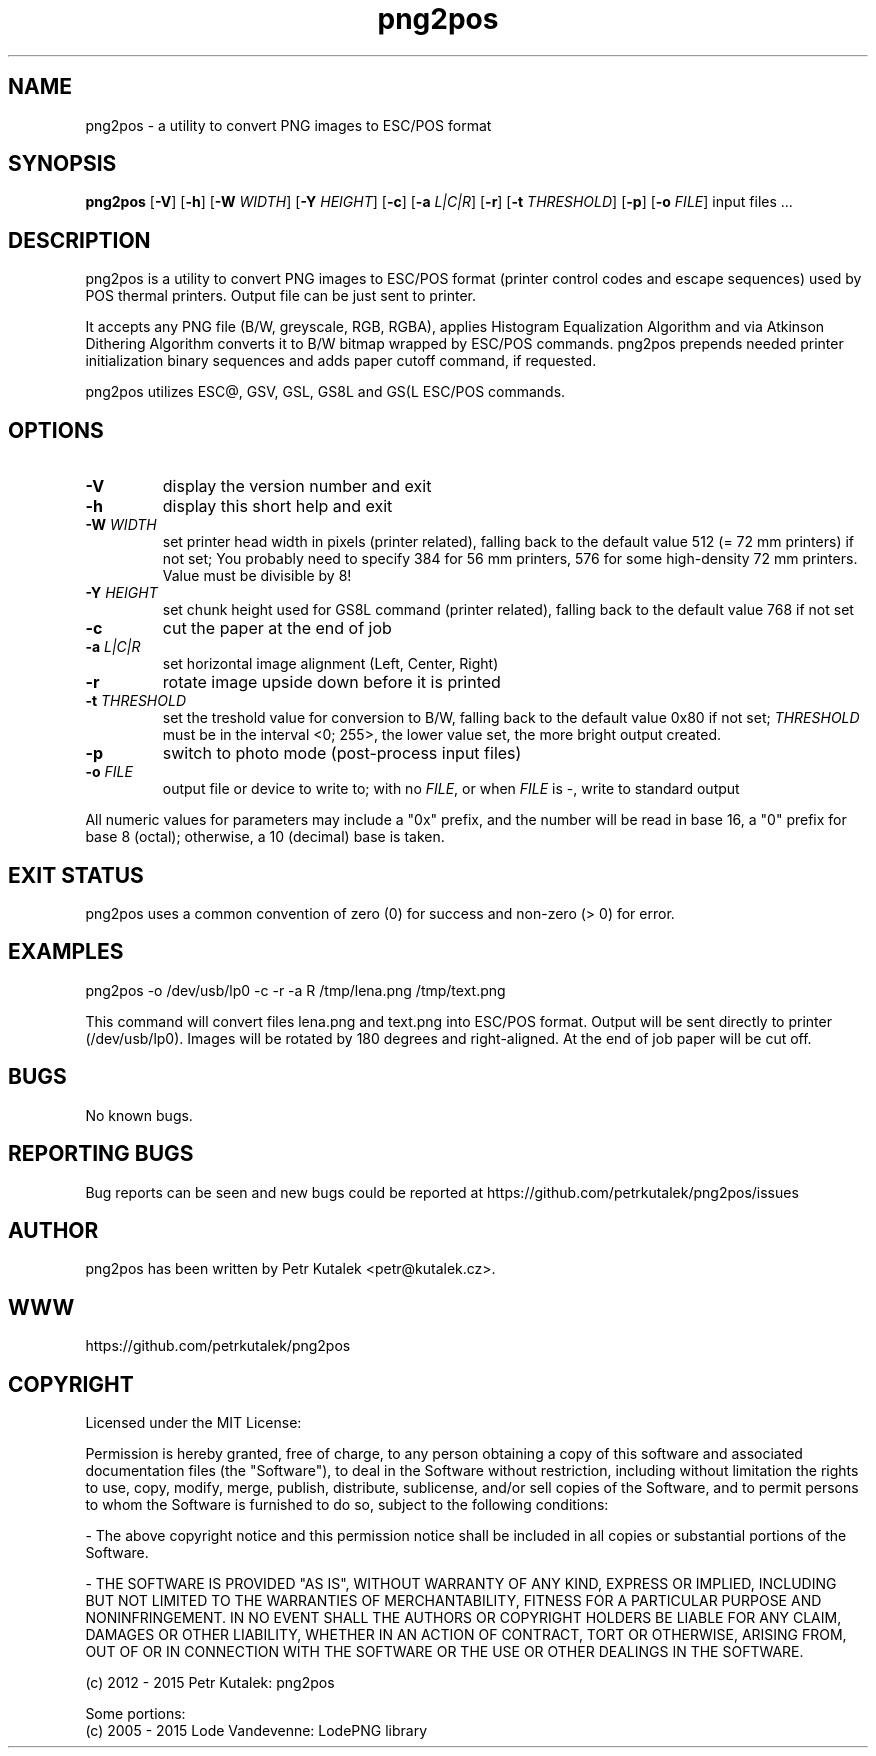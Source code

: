 .TH png2pos 1
.SH NAME
png2pos \- a utility to convert PNG images to ESC/POS format
.SH SYNOPSIS
\fBpng2pos\fR
[\fB\-V\fR]
[\fB\-h\fR]
[\fB\-W\fR \fIWIDTH\fR]
[\fB\-Y\fR \fIHEIGHT\fR]
[\fB\-c\fR]
[\fB\-a\fR \fIL|C|R\fR]
[\fB\-r\fR]
[\fB\-t\fR \fITHRESHOLD\fR]
[\fB\-p\fR]
[\fB\-o\fR \fIFILE\fR]
input files ...
.SH DESCRIPTION
png2pos is a utility to convert PNG images to ESC/POS format (printer control codes and escape sequences) used by POS thermal printers.
Output file can be just sent to printer.
.PP
It accepts any PNG file (B/W, greyscale, RGB, RGBA), applies Histogram Equalization Algorithm and via Atkinson Dithering Algorithm
converts it to B/W bitmap wrapped by ESC/POS commands.
png2pos prepends needed printer initialization binary sequences and adds paper cutoff command, if requested.
.PP
png2pos utilizes ESC@, GSV, GSL, GS8L and GS(L ESC/POS commands.
.SH OPTIONS
.TP
.BR \-V
display the version number and exit
.TP
.BR \-h
display this short help and exit
.TP
.BR "\-W \fIWIDTH\fR"
set printer head width in pixels (printer related), falling back to the default value 512 (= 72 mm printers) if not set;
You probably need to specify 384 for 56 mm printers, 576 for some high-density 72 mm printers.
Value must be divisible by 8!
.TP
.BR "\-Y \fIHEIGHT\fR"
set chunk height used for GS8L command (printer related), falling back to the default value 768 if not set
.TP
.BR \-c
cut the paper at the end of job
.TP
.BR "\-a \fIL|C|R\fR"
set horizontal image alignment (Left, Center, Right)
.TP
.BR \-r
rotate image upside down before it is printed
.TP
.BR "\-t \fITHRESHOLD\fR"
set the treshold value for conversion to B/W, falling back to the default value 0x80 if not set;
\fITHRESHOLD\fR must be in the interval <0; 255>, the lower value set, the more bright output created.
.TP
.BR \-p
switch to photo mode (post-process input files)
.TP
.BR "\-o \fIFILE\fR"
output file or device to write to; with no \fIFILE\fR, or when \fIFILE\fR is -, write to standard output
.PP
All numeric values for parameters may include a "0x" prefix, and the number will be read in base 16,
a "0" prefix for base 8 (octal); otherwise, a 10 (decimal) base is taken.
.SH "EXIT STATUS"
png2pos uses a common convention of zero (0) for success and non-zero (> 0) for error.
.SH EXAMPLES
.nf
png2pos -o /dev/usb/lp0 -c -r -a R /tmp/lena.png /tmp/text.png
.fi
.PP
This command will convert files lena.png and text.png into ESC/POS format. Output will be sent directly to printer (/dev/usb/lp0).
Images will be rotated by 180 degrees and right-aligned. At the end of job paper will be cut off.
.SH BUGS
No known bugs.
.SH REPORTING BUGS
Bug reports can be seen and new bugs could be reported at https://github.com/petrkutalek/png2pos/issues
.SH AUTHOR
png2pos has been written by Petr Kutalek <petr@kutalek.cz>.
.SH WWW
https://github.com/petrkutalek/png2pos
.SH COPYRIGHT
Licensed under the MIT License:
.PP
Permission is hereby granted, free of charge, to any person obtaining a copy of this software and associated documentation files (the "Software"), to deal in the Software without restriction, including without limitation the rights to use, copy, modify, merge, publish, distribute, sublicense, and/or sell copies of the Software, and to permit persons to whom the Software is furnished to do so, subject to the following conditions:
.PP
- The above copyright notice and this permission notice shall be included in all copies or substantial portions of the Software.
.PP
- THE SOFTWARE IS PROVIDED "AS IS", WITHOUT WARRANTY OF ANY KIND, EXPRESS OR IMPLIED, INCLUDING BUT NOT LIMITED TO THE WARRANTIES OF MERCHANTABILITY, FITNESS FOR A PARTICULAR PURPOSE AND NONINFRINGEMENT. IN NO EVENT SHALL THE AUTHORS OR COPYRIGHT HOLDERS BE LIABLE FOR ANY CLAIM, DAMAGES OR OTHER LIABILITY, WHETHER IN AN ACTION OF CONTRACT, TORT OR OTHERWISE, ARISING FROM, OUT OF OR IN CONNECTION WITH THE SOFTWARE OR THE USE OR OTHER DEALINGS IN THE SOFTWARE.
.PP
(c) 2012 - 2015 Petr Kutalek: png2pos
.PP
Some portions:
.br
(c) 2005 - 2015 Lode Vandevenne: LodePNG library
